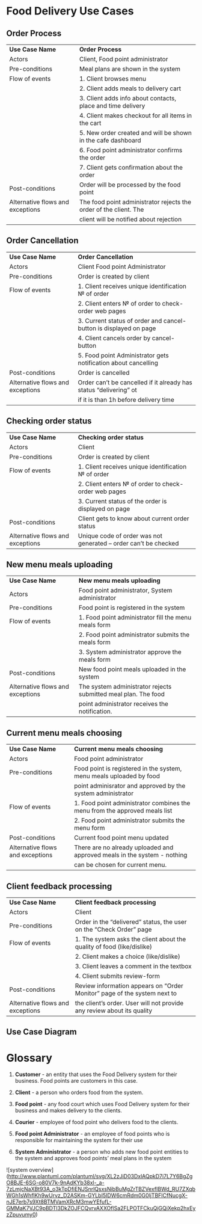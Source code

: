 * Food Delivery Use Cases
** Order Process
|-----------------------------------+-------------------------------------------------------------------|
| *Use Case Name*                   | *Order Process*                                                   |
| Actors                            | Client, Food point administrator                                  |
| Pre-conditions                    | Meal plans are shown in the system                                |
| Flow of events                    | 1.  Client browses menu                                           |
|                                   | 2.  Client adds meals to delivery cart                            |
|                                   | 3.  Client adds info about contacts, place and time delivery      |
|                                   | 4.  Client makes checkout for all items in the cart               |
|                                   | 5.  New order created and will be shown in the cafe dashboard     |
|                                   | 6.  Food point administrator confirms the order                   |
|                                   | 7.  Client gets confirmation about the order                      |
| Post-conditions                   | Order will be processed by the food point                         |
| Alternative flows  and exceptions | The food point administrator rejects the order of the client. The |
|                                   | client will be notified about rejection                           |
|-----------------------------------+-------------------------------------------------------------------|

** Order Cancellation
|-----------------------------------+--------------------------------------------------------------------|
| *Use Case Name*                   | *Order Cancellation*                                               |
| Actors                            | Client Food point Administrator                                    |
| Pre-conditions                    | Order is created by client                                         |
| Flow of events                    | 1.  Client receives unique identification № of order               |
|                                   | 2.  Client enters № of order to check-order web pages              |
|                                   | 3.  Current status of order and cancel-button is displayed on page |
|                                   | 4.  Client cancels order by cancel-button                          |
|                                   | 5.  Food point Administrator gets notification about cancelling    |
| Post-conditions                   | Order is cancelled                                                 |
| Alternative flows and  exceptions | Order can’t be cancelled if it already has status “delivering” ot  |
|                                   | if it is than 1h before delivery time                              |
|-----------------------------------+--------------------------------------------------------------------|

** Checking order status
|----------------------------------+-----------------------------------------------------------------|
| *Use Case Name*                  | *Checking order status*                                         |
| Actors                           | Client                                                          |
| Pre-conditions                   | Order is created by client                                      |
| Flow of events                   | 1.  Client receives unique identification № of order            |
|                                  | 2.  Client enters № of order to check-order web pages           |
|                                  | 3.  Current status of the order is displayed on page            |
| Post-conditions                  | Client gets to know about current order status                  |
| Alternative flows and exceptions | Unique code of order was not generated – order can’t be checked |
|----------------------------------+-----------------------------------------------------------------|

** New menu meals uploading
|----------------------------------+----------------------------------------------------------------|
| *Use Case Name*                  | *New menu meals uploading*                                     |
| Actors                           | Food point administrator, System administrator                 |
| Pre-conditions                   | Food point is registered in the system                         |
| Flow of events                   | 1.  Food point administrator fill the menu meals form          |
|                                  | 2.  Food point administrator submits the meals form            |
|                                  | 3.  System administrator approve the meals form                |
| Post-conditions                  | New food point meals uploaded in the system                    |
| Alternative flows and exceptions | The system administrator rejects submitted meal plan. The food |
|                                  | point administrator receives the notification.                 |
|----------------------------------+----------------------------------------------------------------|

** Current menu meals choosing
|----------------------------------+-----------------------------------------------------------------------------|
| *Use Case Name*                  | *Current menu meals choosing*                                               |
| Actors                           | Food point administrator                                                    |
| Pre-conditions                   | Food point is registered in the system, menu meals uploaded by food         |
|                                  | point adminisrator and approved by the system administrator                 |
| Flow of events                   | 1.  Food point administrator combines the menu from the approved meals list |
|                                  | 2.  Food point administrator submits the menu form                          |
| Post-conditions                  | Current food point menu updated                                             |
| Alternative flows and exceptions | There are no already uploaded and approved meals in the system - nothing    |
|                                  | can be chosen for current menu.                                             |
|----------------------------------+-----------------------------------------------------------------------------|

** Client feedback processing
|----------------------------------+--------------------------------------------------------------------------|
| *Use Case Name*                  | *Client feedback processing*                                             |
| Actors                           | Client                                                                   |
| Pre-conditions                   | Order in the “delivered” status, the user on the “Check Order” page      |
| Flow of events                   | 1.  The system asks the client about the quality of food (like/dislike)  |
|                                  | 2.  Client makes a choice (like/dislike)                                 |
|                                  | 3.  Client leaves a comment in the textbox                               |
|                                  | 4.  Client submits review-form                                           |
| Post-conditions                  | Review information appears on “Order Monitor” page of the system next to |
| Alternative flows and exceptions | the client’s order. User will not provide any review about its quality   |
|----------------------------------+--------------------------------------------------------------------------|


** Use Case Diagram
  [[file:media/image1.png]]



* Glossary
  
1.  *Customer* - an entity that uses the Food Delivery system for their
   business. Food points are customers in this case.

2.  *Client* - a person who orders food from the system.

3.  *Food point* - any food court which uses Food Delivery system for their
   business and makes delivery to the clients.

4.  *Courier* - employee of food point who delivers food to the clients.

5.  *Food point Administrator* - an employee of food points who is responsible
   for maintaining the system for their use

6.  *System Administrator* - a person who adds new food point entities to the
   system and approves food points’ meal plans in the system


![system overview](http://www.plantuml.com/plantuml/svg/XL2zJiD03DxlAQpkD7i7L7Y6BgZgO8BJE-6SG-o80V7k-9nAdKYb38xl-_a-7zLmjcNaXBt93A_o3kTpDfiENJSnrlQsxsNibBuMgZrTBZVexfIBWd_RU7ZXqbWGh1sWhflKh9wUrvz_D2ASKm-GYLbI5IDW6cmRdm0G0ljTBFlCfNucgX-nJE7erb7s9Xt8BTMVamXRcM3mwYEfufL-GMMaK7VJC9pBDTl3DkZOJFCQvrvAXXOflSa2FLPOTFCkuQjGQiXekp2hxEyzZpuvumy0)
